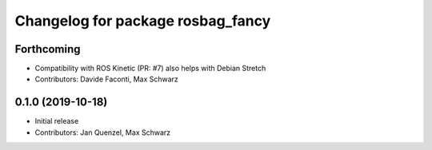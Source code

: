 ^^^^^^^^^^^^^^^^^^^^^^^^^^^^^^^^^^
Changelog for package rosbag_fancy
^^^^^^^^^^^^^^^^^^^^^^^^^^^^^^^^^^

Forthcoming
-----------
* Compatibility with ROS Kinetic (PR: #7)
  also helps with Debian Stretch
* Contributors: Davide Faconti, Max Schwarz

0.1.0 (2019-10-18)
------------------
* Initial release 
* Contributors: Jan Quenzel, Max Schwarz
